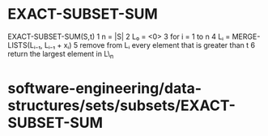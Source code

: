 * EXACT-SUBSET-SUM

EXACT-SUBSET-SUM(S,t) 1 n = |S| 2 L₀ = <0> 3 for i = 1 to n 4 Lᵢ =
MERGE-LISTS(Lᵢ₋₁, Lᵢ₋₁ + xᵢ) 5 remove from Lᵢ every element that is
greater than t 6 return the largest element in L\_n

* software-engineering/data-structures/sets/subsets/EXACT-SUBSET-SUM
